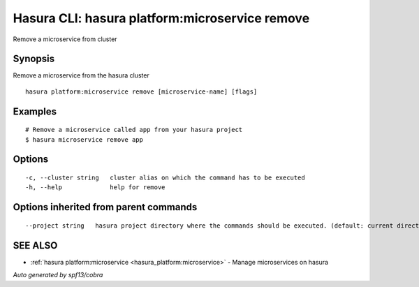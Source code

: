 .. _hasura_platform:microservice_remove:

Hasura CLI: hasura platform:microservice remove
-----------------------------------------------

Remove a microservice from cluster

Synopsis
~~~~~~~~


Remove a microservice from the hasura cluster

::

  hasura platform:microservice remove [microservice-name] [flags]

Examples
~~~~~~~~

::


  # Remove a microservice called app from your hasura project
  $ hasura microservice remove app


Options
~~~~~~~

::

  -c, --cluster string   cluster alias on which the command has to be executed
  -h, --help             help for remove

Options inherited from parent commands
~~~~~~~~~~~~~~~~~~~~~~~~~~~~~~~~~~~~~~

::

      --project string   hasura project directory where the commands should be executed. (default: current directory)

SEE ALSO
~~~~~~~~

* :ref:`hasura platform:microservice <hasura_platform:microservice>` 	 - Manage microservices on hasura

*Auto generated by spf13/cobra*
